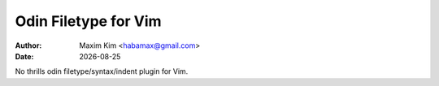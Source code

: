 ********************************************************************************
                             Odin Filetype for Vim
********************************************************************************

:author: Maxim Kim <habamax@gmail.com>
:date:   |date|

.. |date| date::
.. role:: kbd


No thrills odin filetype/syntax/indent plugin for Vim.
